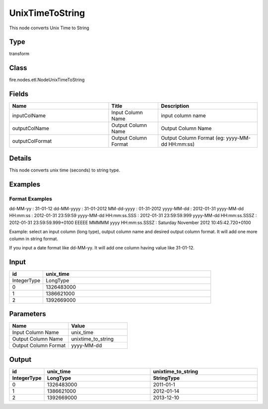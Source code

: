 UnixTimeToString
=========== 

This node converts Unix Time to String

Type
--------- 

transform

Class
--------- 

fire.nodes.etl.NodeUnixTimeToString

Fields
--------- 

.. list-table::
      :widths: 10 5 10
      :header-rows: 1

      * - Name
        - Title
        - Description
      * - inputColName
        - Input Column Name
        - input column name
      * - outputColName
        - Output Column Name
        - Output Column Name
      * - outputColFormat
        - Output Column Format
        - Output Column Format (eg: yyyy-MM-dd HH:mm:ss)


Details
-------


This node converts unix time (seconds) to string type.


Examples
-------


Format Examples
+++++++++++++++

dd-MM-yy : 31-01-12
dd-MM-yyyy : 31-01-2012
MM-dd-yyyy : 01-31-2012
yyyy-MM-dd : 2012-01-31
yyyy-MM-dd HH:mm:ss : 2012-01-31 23:59:59
yyyy-MM-dd HH:mm:ss.SSS : 2012-01-31 23:59:59.999
yyyy-MM-dd HH:mm:ss.SSSZ : 2012-01-31 23:59:59.999+0100
EEEEE MMMMM yyyy HH:mm:ss.SSSZ : Saturday November 2012 10:45:42.720+0100

Example:
select an input column (long type), output column name and desired output column format.
It will add one more column in string format. 

If you input a date format like dd-MM-yy. It will add one column having value like 31-01-12.


Input
--------

.. list-table:: 
   :widths: 10 50
   :header-rows: 1

   * - id
     - unix_time
   
   * - IntegerType
     - LongType
     
   * - 0
     - 1326483000
   
   * - 1
     - 1386621000
   
   * - 2
     - 1392669000
     

Parameters
------------

.. list-table:: 
   :widths: 30 30
   :header-rows: 1
   
   * - Name
     - Value
     
   * - Input Column Name
     - unix_time
     
   * - Output Column Name
     - unixtime_to_string
     
   * - Output Column Format
     - yyyy-MM-dd
     
 
Output
--------------

.. list-table:: 
   :widths: 10 50 50
   :header-rows: 2

   * - id
     - unix_time
     - unixtime_to_string
   
   * - IntegerType
     - LongType
     - StringType
     
   * - 0
     - 1326483000
     - 2011-01-1
   
   * - 1
     - 1386621000
     - 2012-01-14
   
   * - 2
     - 1392669000
     - 2013-12-10
 
